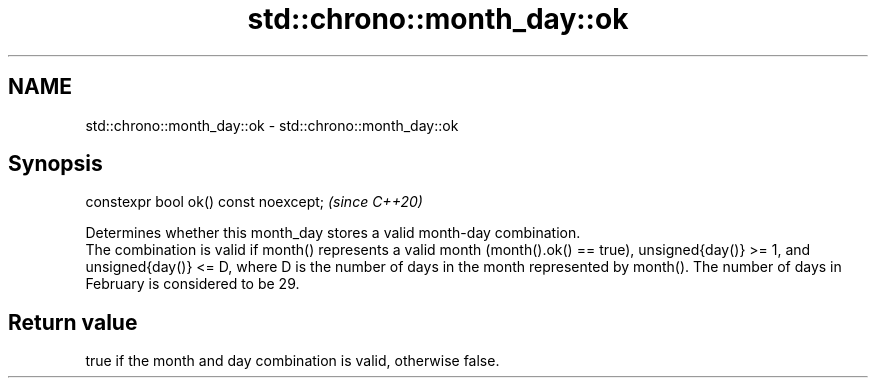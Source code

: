 .TH std::chrono::month_day::ok 3 "2020.03.24" "http://cppreference.com" "C++ Standard Libary"
.SH NAME
std::chrono::month_day::ok \- std::chrono::month_day::ok

.SH Synopsis

  constexpr bool ok() const noexcept;  \fI(since C++20)\fP

  Determines whether this month_day stores a valid month-day combination.
  The combination is valid if month() represents a valid month (month().ok() == true), unsigned{day()} >= 1, and unsigned{day()} <= D, where D is the number of days in the month represented by month(). The number of days in February is considered to be 29.

.SH Return value

  true if the month and day combination is valid, otherwise false.




